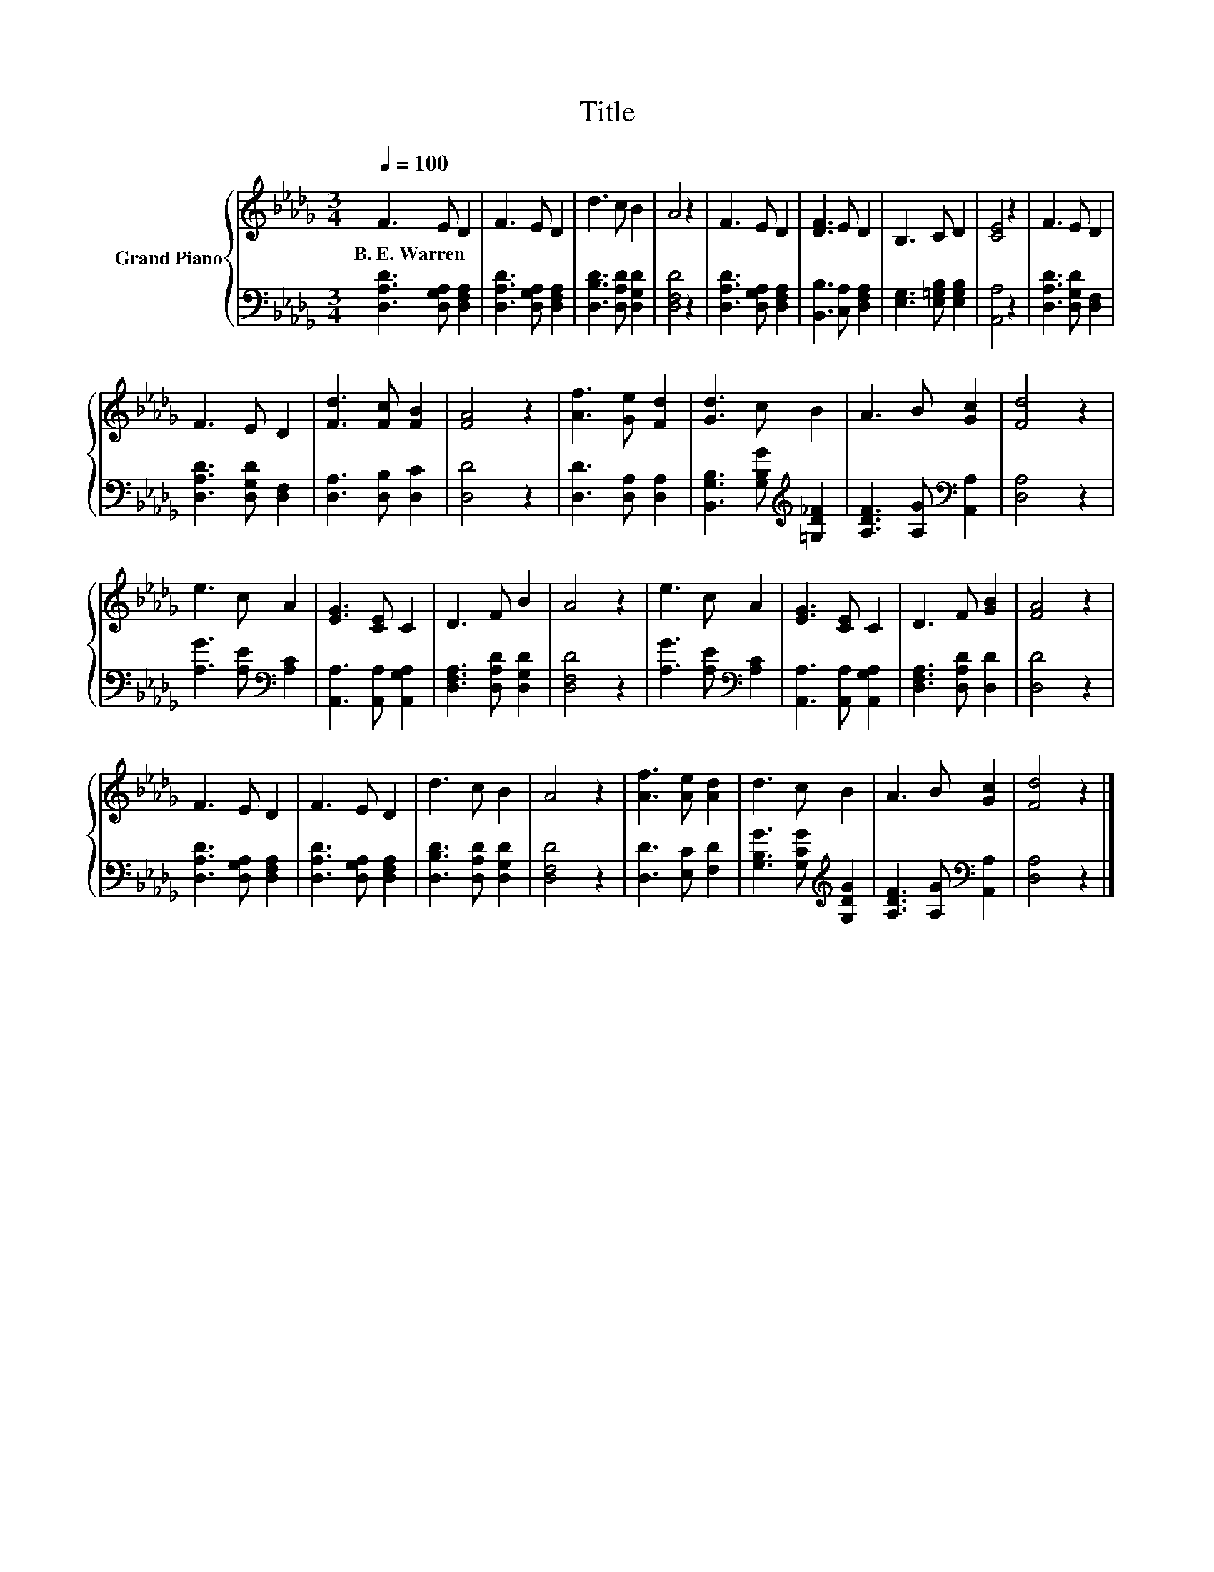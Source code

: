 X:1
T:Title
%%score { 1 | 2 }
L:1/8
Q:1/4=100
M:3/4
K:Db
V:1 treble nm="Grand Piano"
V:2 bass 
V:1
 F3 E D2 | F3 E D2 | d3 c B2 | A4 z2 | F3 E D2 | [DF]3 E D2 | B,3 C D2 | [CE]4 z2 | F3 E D2 | %9
w: B.~E.~Warren * *|||||||||
 F3 E D2 | [Fd]3 [Fc] [FB]2 | [FA]4 z2 | [Af]3 [Ge] [Fd]2 | [Gd]3 c B2 | A3 B [Gc]2 | [Fd]4 z2 | %16
w: |||||||
 e3 c A2 | [EG]3 [CE] C2 | D3 F B2 | A4 z2 | e3 c A2 | [EG]3 [CE] C2 | D3 F [GB]2 | [FA]4 z2 | %24
w: ||||||||
 F3 E D2 | F3 E D2 | d3 c B2 | A4 z2 | [Af]3 [Ae] [Ad]2 | d3 c B2 | A3 B [Gc]2 | [Fd]4 z2 |] %32
w: ||||||||
V:2
 [D,A,D]3 [D,G,A,] [D,F,A,]2 | [D,A,D]3 [D,G,A,] [D,F,A,]2 | [D,B,D]3 [D,A,D] [D,G,D]2 | %3
 [D,F,D]4 z2 | [D,A,D]3 [D,G,A,] [D,F,A,]2 | [B,,B,]3 [C,A,] [D,F,A,]2 | %6
 [E,G,]3 [E,=G,B,] [E,G,B,]2 | [A,,A,]4 z2 | [D,A,D]3 [D,G,D] [D,F,]2 | [D,A,D]3 [D,G,D] [D,F,]2 | %10
 [D,A,]3 [D,B,] [D,C]2 | [D,D]4 z2 | [D,D]3 [D,A,] [D,A,]2 | %13
 [B,,G,B,]3 [G,B,G][K:treble] [=G,D_F]2 | [A,DF]3 [A,G][K:bass] [A,,A,]2 | [D,A,]4 z2 | %16
 [A,G]3 [A,E][K:bass] [A,C]2 | [A,,A,]3 [A,,A,] [A,,G,A,]2 | [D,F,A,]3 [D,A,D] [D,G,D]2 | %19
 [D,F,D]4 z2 | [A,G]3 [A,E][K:bass] [A,C]2 | [A,,A,]3 [A,,A,] [A,,G,A,]2 | %22
 [D,F,A,]3 [D,A,D] [D,D]2 | [D,D]4 z2 | [D,A,D]3 [D,G,A,] [D,F,A,]2 | [D,A,D]3 [D,G,A,] [D,F,A,]2 | %26
 [D,B,D]3 [D,A,D] [D,G,D]2 | [D,F,D]4 z2 | [D,D]3 [E,C] [F,D]2 | %29
 [G,B,G]3 [G,CG][K:treble] [G,DG]2 | [A,DF]3 [A,G][K:bass] [A,,A,]2 | [D,A,]4 z2 |] %32

